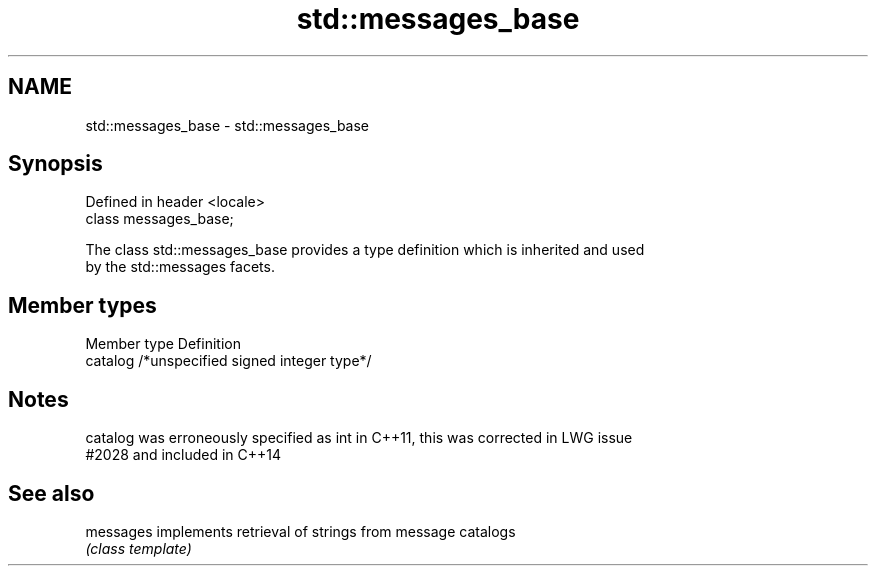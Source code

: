 .TH std::messages_base 3 "2018.03.28" "http://cppreference.com" "C++ Standard Libary"
.SH NAME
std::messages_base \- std::messages_base

.SH Synopsis
   Defined in header <locale>
   class messages_base;

   The class std::messages_base provides a type definition which is inherited and used
   by the std::messages facets.

.SH Member types

   Member type Definition
   catalog     /*unspecified signed integer type*/

.SH Notes

   catalog was erroneously specified as int in C++11, this was corrected in LWG issue
   #2028 and included in C++14

.SH See also

   messages implements retrieval of strings from message catalogs
            \fI(class template)\fP 
